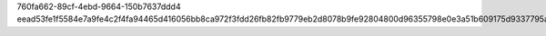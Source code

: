 760fa662-89cf-4ebd-9664-150b7637ddd4
eead53fe1f5584e7a9fe4c2f4fa94465d416056bb8ca972f3fdd26fb82fb9779eb2d8078b9fe92804800d96355798e0e3a51b609175d9337795a7877b145c213
